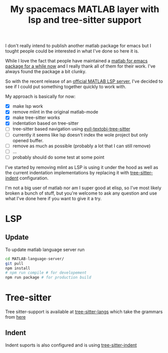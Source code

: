 #+title: My spacemacs MATLAB layer with lsp and tree-sitter support

I don't really intend to publish another matlab package for emacs but I tought people could be interested in what I've done so here it is.

While I love the fact that people have maintained a [[https://sourceforge.net/p/matlab-emacs/activity/?page=0&limit=100#658dab84943d1ae0ab0748f2][matlab for emacs package for a while now]] and I really thank all of them for their work. I've always found the package a bit clunky.

So with the recent release of an [[https://github.com/mathworks/MATLAB-language-server][official MATLAB LSP server]], I've decided to see if I could put something together quickly to work with.

My approach is basically for now:
- [X] make lsp work
- [X] remove mlint in the original matlab-mode
- [X] make tree-sitter works
- [X] indentation based on tree-sitter
- [ ] tree-sitter based navigation using [[https://github.com/meain/evil-textobj-tree-sitter][evil-textobj-tree-sitter]]
- [ ] currently it seems like lsp doesn't index the wole project but only opened buffer.
- [ ] remove as much as possible (probably a lot that I can still remove)
- [ ] ...
- [ ] probably should do some test at some point

I've started by removing mlint as LSP is using it under the hood as well as the current indentation implementations by replacing it with [[https://codeberg.org/FelipeLema/tree-sitter-indent.el][tree-sitter-indent]] configuration.

I'm not a big user of matlab nor am I super good at elisp, so I've most likely broken a bunch of stuff, but you're welcome to ask any question and use what I've done here if you want to give it a try.

* LSP
** Update
To update matlab language server run
#+begin_src sh
  cd MATLAB-language-server/
  git pull
  npm install
  # npm run compile # for developement
  npm run package # for production build
#+end_src

* Tree-sitter
Tree sitter-support is available at [[https://github.com/emacs-tree-sitter/tree-sitter-langs/issues][tree-sitter-langs]] which take the grammars from [[https://github.com/acristoffers/tree-sitter-matlab/tree/main][here]]

** Indent
Indent suports is also configured and is using [[https://codeberg.org/FelipeLema/tree-sitter-indent.el][tree-sitter-indent]]
